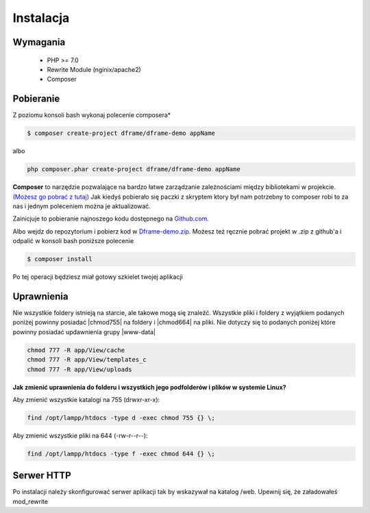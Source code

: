 .. title:: Instalacja oraz konfiguracja Dframe Framework

.. meta::
    :description: Instalacja oraz konfiguracja Dframe Framework - dframeframework.com
    :keywords: dframe, instalation, composer, github, download, chmod, dframeframework   

Instalacja
===========

Wymagania
----------

 - PHP >= 7.0
 - Rewrite Module (nginix/apache2)
 - Composer
 
 
Pobieranie
----------

Z poziomu konsoli bash wykonaj polecenie composera*

.. code-block:: bash

 $ composer create-project dframe/dframe-demo appName

albo

.. code-block:: bash

 php composer.phar create-project dframe/dframe-demo appName

**Composer** to narzędzie pozwalające na bardzo łatwe zarządzanie zależnościami między bibliotekami w projekcie. `(Możesz go pobrać z tutaj) <https://getcomposer.org/download/>`_ Jak kiedyś pobierało się paczki z skryptem ktory był nam potrzebny to composer robi to za nas i jednym poleceniem można je aktualizować.

Zainicjuje to pobieranie najnoszego kodu dostępnego na `Github.com <https://github.com/dframe/dframe-demo>`_.

Albo wejdz do repozytorium i pobierz kod w `Dframe-demo.zip <https://github.com/dframe/dframe-demo/releases>`_.
Możesz też ręcznie pobrać projekt w .zip z github'a i odpalić w konsoli bash poniższe polecenie

.. code-block:: bash

 $ composer install
 
Po tej operacji będziesz miał gotowy szkielet twojej aplikacji

Uprawnienia
----------

Nie wszystkie foldery istnieją na starcie, ale takowe mogą się znaleźć. Wszystkie pliki i foldery z wyjątkiem podanych poniżej powinny posiadać |chmod755| na foldery i |chmod664| na pliki. Nie dotyczy się to podanych poniżej które powinny posiadać updawnienia grupy |www-data|

.. code-block:: bash

 chmod 777 -R app/View/cache
 chmod 777 -R app/View/templates_c
 chmod 777 -R app/View/uploads
 

**Jak zmienić uprawnienia do folderu i wszystkich jego podfolderów i plików w systemie Linux?**

Aby zmienić wszystkie katalogi na 755 (drwxr-xr-x):

.. code-block:: bash

 find /opt/lampp/htdocs -type d -exec chmod 755 {} \;

Aby zmienić wszystkie pliki na 644 (-rw-r--r--):
 
.. code-block:: bash

 find /opt/lampp/htdocs -type f -exec chmod 644 {} \;

Serwer HTTP
----------
Po instalacji należy skonfigurować serwer aplikacji tak by wskazywał na katalog /web. Upewnij się, że załadowałeś mod_rewrite

.. customLi:: myTab
 :apache2: Apache (.htaccess)
 :nginx: active/Nginx (.conf)
 
  .. code-block:: apache
  
   RewriteEngine On
   
   #Deny access for hidden folders and files
   RewriteRule (^|/)\.([^/]+)(/|$) - [L,F]
   RewriteRule (^|/)([^/]+)~(/|$) - [L,F]
   
   #Set root folder to web directory
   RewriteCond %{REQUEST_FILENAME} !-d
   RewriteCond %{REQUEST_FILENAME} !-f
   RewriteRule ^(.*)$ web/$1
   
   #Redirect all queries to index file
   RewriteCond %{REQUEST_FILENAME} !-f
   RewriteRule ^(.*)$ web/index.php [QSA,L]
  next
  
  .. code-block:: nginx
  
   #Set root folder to web directory
   location / {
       root   /home/[project_path]/htdocs/web;
       index  index.html index.php index.htm;
       if (!-e $request_filename) {
           rewrite ^/(.*)$ /index.php?q=$1 last;
       }
   }
   
   #Redirect all queries to index file
   location ~ .php$ {
       try_files $uri = 404;
       fastcgi_pass 127.0.0.1:9000;
       #fastcgi_pass unix:/run/php/php7.1-fpm.sock;
       fastcgi_index web/index.php;
       fastcgi_param SCRIPT_FILENAME $document_root$fastcgi_script_name;
       include fastcgi_params;
   }

.. |chmod755| cCode:: chmod 755
.. |chmod664| cCode:: chmod 664
.. |www-data| cCode:: www-data
